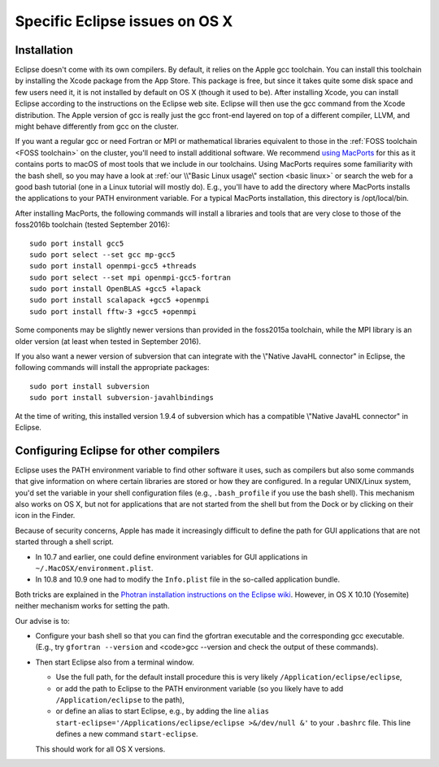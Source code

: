 .. _Eclipse macOS:

Specific Eclipse issues on OS X
===============================

Installation
------------

Eclipse doesn't come with its own compilers. By default, it relies on
the Apple gcc toolchain. You can install this toolchain by installing
the Xcode package from the App Store. This package is free, but since it
takes quite some disk space and few users need it, it is not installed
by default on OS X (though it used to be). After installing Xcode, you
can install Eclipse according to the instructions on the Eclipse web
site. Eclipse will then use the gcc command from the Xcode distribution.
The Apple version of gcc is really just the gcc front-end layered on top
of a different compiler, LLVM, and might behave differently from gcc on
the cluster.

If you want a regular gcc or need Fortran or MPI or mathematical
libraries equivalent to those in the :ref:`FOSS
toolchain <FOSS toolchain>` on the
cluster, you'll need to install additional software. We recommend `using
MacPorts <https://www.macports.org/>`__ for this as it contains
ports to macOS of most tools that we include in our toolchains. Using
MacPorts requires some familiarity with the bash shell, so you may have
a look at :ref:`our \\"Basic Linux usage\"
section <basic linux>` or search the web for a
good bash tutorial (one in a Linux tutorial will mostly do). E.g.,
you'll have to add the directory where MacPorts installs the applications
to your PATH environment variable. For a typical MacPorts installation,
this directory is /opt/local/bin.

After installing MacPorts, the following commands will install a
libraries and tools that are very close to those of the foss2016b
toolchain (tested September 2016):

::

   sudo port install gcc5
   sudo port select --set gcc mp-gcc5
   sudo port install openmpi-gcc5 +threads
   sudo port select --set mpi openmpi-gcc5-fortran
   sudo port install OpenBLAS +gcc5 +lapack
   sudo port install scalapack +gcc5 +openmpi
   sudo port install fftw-3 +gcc5 +openmpi

Some components may be slightly newer versions than provided in the
foss2015a toolchain, while the MPI library is an older version (at least
when tested in September 2016).

If you also want a newer version of subversion that can integrate with
the \\"Native JavaHL connector\" in Eclipse, the following commands will
install the appropriate packages:

::

   sudo port install subversion
   sudo port install subversion-javahlbindings

At the time of writing, this installed version 1.9.4 of subversion which
has a compatible \\"Native JavaHL connector\" in Eclipse.

Configuring Eclipse for other compilers
-----------------------------------------

Eclipse uses the PATH environment variable to find other software it
uses, such as compilers but also some commands that give information on
where certain libraries are stored or how they are configured. In a
regular UNIX/Linux system, you'd set the variable in your shell
configuration files (e.g., ``.bash_profile`` if you use the bash shell).
This mechanism also works on OS X, but not for applications that are not
started from the shell but from the Dock or by clicking on their icon in
the Finder.

Because of security concerns, Apple has made it increasingly difficult
to define the path for GUI applications that are not started through a
shell script.

-  In 10.7 and earlier, one could define environment variables for GUI
   applications in ``~/.MacOSX/environment.plist``.
-  In 10.8 and 10.9 one had to modify the ``Info.plist`` file in the
   so-called application bundle.

Both tricks are explained in the `Photran installation instructions on
the Eclipse
wiki <https://wiki.eclipse.org/PTP/photran/documentation>`__.
However, in OS X 10.10 (Yosemite) neither mechanism works for setting
the path.

Our advise is to:

-  Configure your bash shell so that you can find the gfortran
   executable and the corresponding gcc executable. (E.g., try
   ``gfortran --version`` and <code>gcc --version and check the output
   of these commands).
-  Then start Eclipse also from a terminal window.

   -  Use the full path, for the default install procedure this is very
      likely ``/Application/eclipse/eclipse``,
   -  or add the path to Eclipse to the PATH environment variable (so
      you likely have to add ``/Application/eclipse`` to the path),
   -  or define an alias to start Eclipse, e.g., by adding the line
      ``alias start-eclipse='/Applications/eclipse/eclipse >&/dev/null &'``
      to your ``.bashrc`` file. This line defines a new command
      ``start-eclipse``.

   This should work for all OS X versions.


